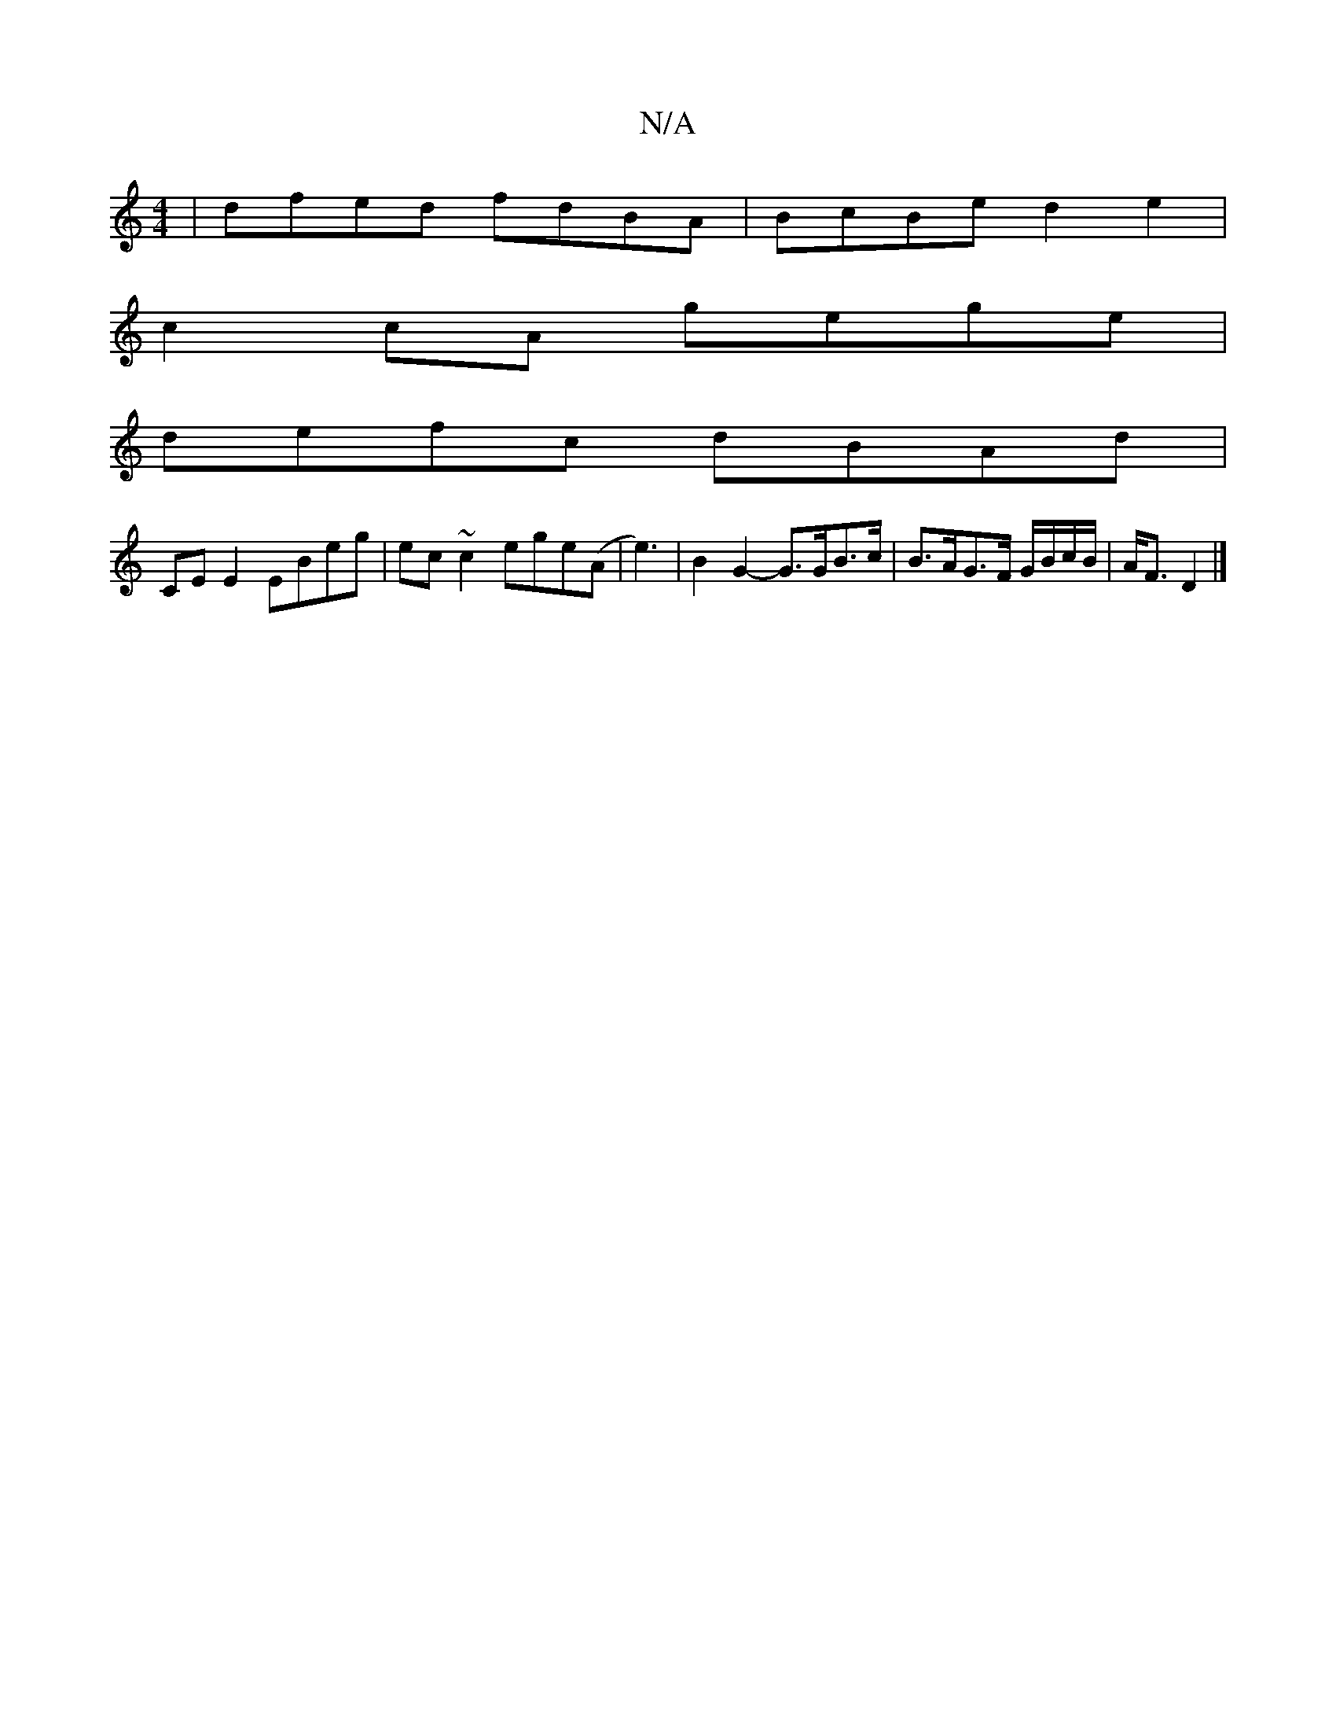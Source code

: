 X:1
T:N/A
M:4/4
R:N/A
K:Cmajor
| dfed fdBA | BcBe d2 e2 |
c2 cA gege |
defc dBAd |
CE E2 EBeg|ec~c2 ege(A|e3) | B2G2- G>GB>c|B>AG>F G/B/c/B/|A<F D2|]

|:E3 GcG |1 AFD Acd|fdB AFD|GBd TBAG|
AGE|FEF DED|~F3 GGG|~C3 EFA|d2d e3||

d|(d